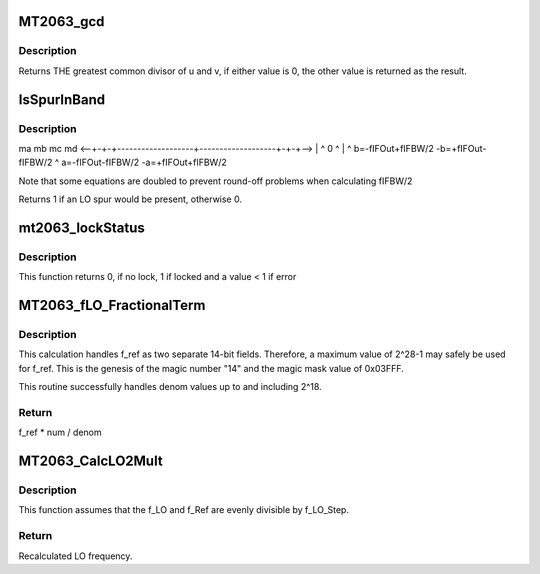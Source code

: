 .. -*- coding: utf-8; mode: rst -*-
.. src-file: drivers/media/tuners/mt2063.c

.. _`mt2063_gcd`:

MT2063_gcd
==========

.. c:function:: u32 MT2063_gcd(u32 u, u32 v)

    Uses Euclid's algorithm

    :param u32 u:
        Unsigned values whose GCD is desired.

    :param u32 v:
        *undescribed*

.. _`mt2063_gcd.description`:

Description
-----------

Returns THE greatest common divisor of u and v, if either value is 0,
the other value is returned as the result.

.. _`isspurinband`:

IsSpurInBand
============

.. c:function:: u32 IsSpurInBand(struct MT2063_AvoidSpursData_t *pAS_Info, u32 *fm, u32 *fp)

    Checks to see if a spur will be present within the IF's bandwidth. (fIFOut +/- fIFBW, -fIFOut +/- fIFBW)

    :param struct MT2063_AvoidSpursData_t \*pAS_Info:
        Avoid Spurs information block

    :param u32 \*fm:
        If spur, amount f_IF1 has to move negative

    :param u32 \*fp:
        If spur, amount f_IF1 has to move positive

.. _`isspurinband.description`:

Description
-----------

ma   mb                                     mc   md
<--+-+-+-------------------+-------------------+-+-+-->
\|   ^                   0                   ^   \|
^   b=-fIFOut+fIFBW/2      -b=+fIFOut-fIFBW/2   ^
a=-fIFOut-fIFBW/2              -a=+fIFOut+fIFBW/2

Note that some equations are doubled to prevent round-off
problems when calculating fIFBW/2

Returns 1 if an LO spur would be present, otherwise 0.

.. _`mt2063_lockstatus`:

mt2063_lockStatus
=================

.. c:function:: int mt2063_lockStatus(struct mt2063_state *state)

    Checks to see if LO1 and LO2 are locked

    :param struct mt2063_state \*state:
        struct mt2063_state pointer

.. _`mt2063_lockstatus.description`:

Description
-----------

This function returns 0, if no lock, 1 if locked and a value < 1 if error

.. _`mt2063_flo_fractionalterm`:

MT2063_fLO_FractionalTerm
=========================

.. c:function:: u32 MT2063_fLO_FractionalTerm(u32 f_ref, u32 num, u32 denom)

    Calculates the portion contributed by FracN / denom. This function preserves maximum precision without risk of overflow.  It accurately calculates f_ref \* num / denom to within 1 HZ with fixed math.

    :param u32 f_ref:
        *undescribed*

    :param u32 num:
        Fractional portion of the multiplier

    :param u32 denom:
        denominator portion of the ratio

.. _`mt2063_flo_fractionalterm.description`:

Description
-----------

This calculation handles f_ref as two separate 14-bit fields.
Therefore, a maximum value of 2^28-1 may safely be used for f_ref.
This is the genesis of the magic number "14" and the magic mask value of
0x03FFF.

This routine successfully handles denom values up to and including 2^18.

.. _`mt2063_flo_fractionalterm.return`:

Return
------

f_ref \* num / denom

.. _`mt2063_calclo2mult`:

MT2063_CalcLO2Mult
==================

.. c:function:: u32 MT2063_CalcLO2Mult(u32 *Div, u32 *FracN, u32 f_LO, u32 f_LO_Step, u32 f_Ref)

    Calculates Integer divider value and the numerator value for a FracN PLL.

    :param u32 \*Div:
        OUTPUT: Whole number portion of the multiplier

    :param u32 \*FracN:
        OUTPUT: Fractional portion of the multiplier

    :param u32 f_LO:
        desired LO frequency.

    :param u32 f_LO_Step:
        Minimum step size for the LO (in Hz).

    :param u32 f_Ref:
        SRO frequency.

.. _`mt2063_calclo2mult.description`:

Description
-----------

This function assumes that the f_LO and f_Ref are
evenly divisible by f_LO_Step.

.. _`mt2063_calclo2mult.return`:

Return
------

Recalculated LO frequency.

.. This file was automatic generated / don't edit.

